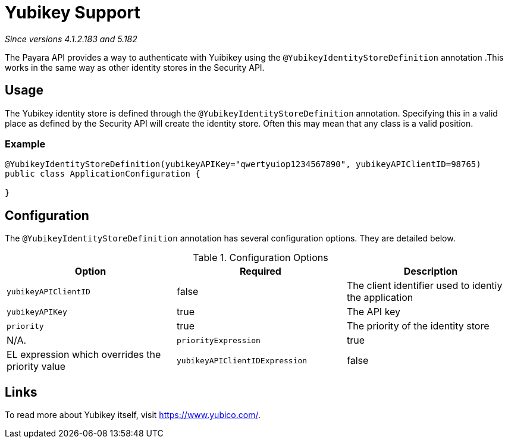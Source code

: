 = Yubikey Support

_Since versions 4.1.2.183 and 5.182_

The Payara API provides a way to authenticate with Yuibikey using the `@YubikeyIdentityStoreDefinition` annotation .This works in the same way as other identity stores in the Security API.

[[usage]]
== Usage

The Yubikey identity store is defined through the `@YubikeyIdentityStoreDefinition` annotation. Specifying this in a valid place as defined by the Security API will create the identity store. Often this may mean that any class is a valid position.

[[usage-example]]
=== Example


[source, java]
----
@YubikeyIdentityStoreDefinition(yubikeyAPIKey="qwertyuiop1234567890", yubikeyAPIClientID=98765)
public class ApplicationConfiguration {

}
----


[[configuration]]
== Configuration

The `@YubikeyIdentityStoreDefinition` annotation has several configuration options.
They are detailed below.

.Configuration Options
|===
| Option | Required | Description

| `yubikeyAPIClientID`
| false
| The client identifier used to identiy the application

| `yubikeyAPIKey`
| true
| The API key

| `priority`
| true
| The priority of the identity store
| N/A.

| `priorityExpression`
| true
| EL expression which overrides the priority value

| `yubikeyAPIClientIDExpression`
| false
| EL expression which overrides the yubikeyAPIClientID value
|===


[[links]]
== Links

To read more about Yubikey itself, visit https://www.yubico.com/.

